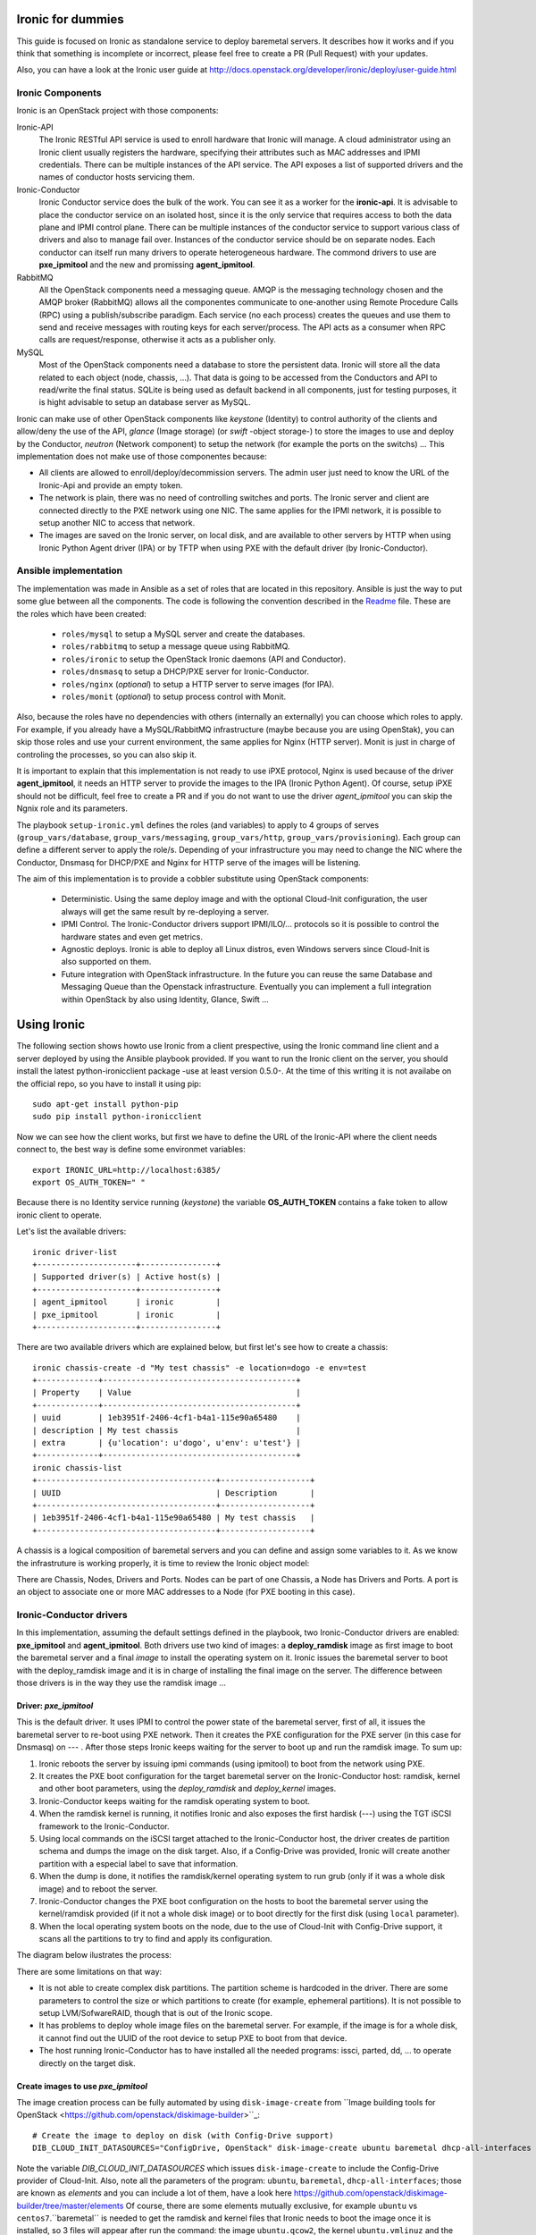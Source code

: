 Ironic for dummies
==================

This guide is focused on Ironic as standalone service to deploy baremetal 
servers. It describes how it works and if you think that something is 
incomplete or incorrect, please feel free to create a PR (Pull Request) with 
your updates.

Also, you can have a look at the Ironic user guide at 
http://docs.openstack.org/developer/ironic/deploy/user-guide.html


Ironic Components
-----------------

Ironic is an OpenStack project with those components:

Ironic-API
  The Ironic RESTful API service is used to enroll hardware that Ironic will 
  manage. A cloud administrator using an Ironic client usually registers the 
  hardware, specifying their attributes such as MAC addresses and IPMI 
  credentials. There can be multiple instances of the API service. The API 
  exposes a list of supported drivers and the names of conductor hosts 
  servicing them.

Ironic-Conductor
  Ironic Conductor service does the bulk of the work. You can see it as a worker
  for the **ironic-api**. It is advisable to place the conductor service on an 
  isolated host, since it is the only service that requires access to both the 
  data plane and IPMI control plane. There can be multiple instances of the 
  conductor service to support various class of drivers and also to manage fail 
  over. Instances of the conductor service should be on separate nodes. Each 
  conductor can itself run many drivers to operate heterogeneous hardware. The
  commond drivers to use are **pxe_ipmitool** and the new and promissing 
  **agent_ipmitool**.

RabbitMQ
  All the OpenStack components need a messaging queue. AMQP is the messaging 
  technology chosen and the AMQP broker (RabbitMQ) allows all the componentes 
  communicate to one-another using Remote Procedure Calls (RPC) using a 
  publish/subscribe paradigm. Each service (no each process) creates the queues
  and use them to send and receive messages with routing keys for each 
  server/process. The API acts as a consumer when RPC calls are 
  request/response, otherwise it acts as a publisher only.

MySQL
  Most of the OpenStack components need a database to store the persistent data.
  Ironic will store all the data related to each object (node, chassis, ...). 
  That data is going to be accessed from the Conductors and API to read/write 
  the final status. SQLite is being used as default backend in all components, 
  just for testing purposes, it is hight advisable to setup an database server 
  as MySQL.

.. image:: deployment_architecture.png

Ironic can make use of other OpenStack components like *keystone* (Identity) 
to control authority of the clients and allow/deny the use of the API, 
*glance* (Image storage) (or *swift* -object storage-) to store the images to 
use and deploy by the Conductor, *neutron* (Network component) to setup the 
network (for example the ports on the switchs) ...  This implementation does 
not make use of those componentes because:

* All clients are allowed to enroll/deploy/decommission servers. The admin user
  just need to know the URL of the Ironic-Api and provide an empty token.
* The network is plain, there was no need of controlling switches and ports.
  The Ironic server and client are connected directly to the PXE network using
  one NIC. The same applies for the IPMI network, it is possible to setup another
  NIC to access that network. 
* The images are saved on the Ironic server, on local disk, and are available to
  other servers by HTTP when using Ironic Python Agent driver (IPA) or by TFTP 
  when using PXE with the default driver (by Ironic-Conductor).



Ansible implementation
----------------------

The implementation was made in Ansible as a set of roles that are located in 
this repository. Ansible is just the way to put some glue between all the
components. The code is following the convention described in the
`Readme <https://github.com/jriguera/ansible-ironic-standalone/blob/master/roles/README.md>`_
file. These are the roles which have been created:

 - ``roles/mysql`` to setup a MySQL server and create the databases.
 - ``roles/rabbitmq`` to setup a message queue using RabbitMQ.
 - ``roles/ironic`` to setup the OpenStack Ironic daemons (API and Conductor).
 - ``roles/dnsmasq`` to setup a DHCP/PXE server for Ironic-Conductor.
 - ``roles/nginx`` (*optional*) to setup a HTTP server to serve images (for IPA).
 - ``roles/monit`` (*optional*) to setup process control with Monit.

Also, because the roles have no dependencies with others (internally an 
externally) you can choose which roles to apply. For example, if you already 
have a MySQL/RabbitMQ infrastructure (maybe because you are using OpenStak), you 
can skip those roles and use your current environment, the same applies for 
Nginx (HTTP server). Monit is just in charge of controling the processes, so you 
can also skip it. 

It is important to explain that this implementation is not ready to use iPXE 
protocol, Nginx is used because of the driver **agent_ipmitool**, it needs an HTTP 
server to provide the images to the IPA (Ironic Python Agent). Of course, setup 
iPXE should not be difficult, feel free to create a PR and if you do not want 
to use the driver *agent_ipmitool* you can skip the Ngnix role and its parameters.

The playbook ``setup-ironic.yml`` defines the roles (and variables) to apply to
4 groups of serves (``group_vars/database``, ``group_vars/messaging``, 
``group_vars/http``, ``group_vars/provisioning``). Each group can define a 
different server to apply the role/s. Depending of your infrastructure you may
need to change the NIC where the Conductor, Dnsmasq for DHCP/PXE and Nginx for 
HTTP serve of the images will be listening.

The aim of this implementation is to provide a cobbler substitute using 
OpenStack components:

 * Deterministic. Using the same deploy image and with the optional Cloud-Init 
   configuration, the user always will get the same result by re-deploying a 
   server.
 * IPMI Control. The Ironic-Conductor drivers support IPMI/ILO/... protocols so
   it is possible to control the hardware states and even get metrics.
 * Agnostic deploys. Ironic is able to deploy all Linux distros, even Windows
   servers since Cloud-Init is also supported on them.
 * Future integration with OpenStack infrastructure. In the future you can 
   reuse the same Database and Messaging Queue than the Openstack infrastructure. 
   Eventually you can implement a full integration within OpenStack by also using
   Identity, Glance, Swift ...


Using Ironic
============

The following section shows howto use Ironic from a client prespective, using 
the Ironic command line client and a server deployed by using the Ansible 
playbook provided. If you want to run the Ironic client on the server, you
should install the latest python-ironicclient package -use at least version 0.5.0-.
At the time of this writing it is not availabe on the official repo, so you
have to install it using pip::

  sudo apt-get install python-pip
  sudo pip install python-ironicclient

Now we can see how the client works, but first we have to define the URL of the 
Ironic-API where the client needs connect to, the best way is define some
environmet variables::

  export IRONIC_URL=http://localhost:6385/
  export OS_AUTH_TOKEN=" "

Because there is no Identity service running (*keystone*) the variable 
**OS_AUTH_TOKEN** contains a fake token to allow ironic client to operate.

Let's list the available drivers::

  ironic driver-list
  +---------------------+----------------+
  | Supported driver(s) | Active host(s) |
  +---------------------+----------------+
  | agent_ipmitool      | ironic         |
  | pxe_ipmitool        | ironic         |
  +---------------------+----------------+


There are two available drivers which are explained below, but first let's see 
how to create a chassis::

  ironic chassis-create -d "My test chassis" -e location=dogo -e env=test
  +-------------+-----------------------------------------+
  | Property    | Value                                   |
  +-------------+-----------------------------------------+
  | uuid        | 1eb3951f-2406-4cf1-b4a1-115e90a65480    |
  | description | My test chassis                         |
  | extra       | {u'location': u'dogo', u'env': u'test'} |
  +-------------+-----------------------------------------+
  ironic chassis-list
  +--------------------------------------+-------------------+
  | UUID                                 | Description       |
  +--------------------------------------+-------------------+
  | 1eb3951f-2406-4cf1-b4a1-115e90a65480 | My test chassis   |
  +--------------------------------------+-------------------+

A chassis is a logical composition of baremetal servers and you can define and 
assign some variables to it. As we know the infrastruture is working properly,
it is time to review the Ironic object model:

.. image:: ironic-model.jpg

There are Chassis, Nodes, Drivers and Ports. Nodes can be part of one Chassis,
a Node has Drivers and Ports. A port is an object to associate one or more
MAC addresses to a Node (for PXE booting in this case).


Ironic-Conductor drivers
------------------------

In this implementation, assuming the default settings defined in the playbook, 
two Ironic-Conductor drivers are enabled: **pxe_ipmitool** and **agent_ipmitool**. 
Both drivers use two kind of images: a **deploy_ramdisk** image as first image to 
boot the baremetal server and a final *image* to install the operating system 
on it. Ironic issues the baremetal server to boot with the deploy_ramdisk image 
and it is in charge of installing the final image on the server. The difference 
between those drivers is in the way they use the ramdisk image ...


Driver: *pxe_ipmitool*
^^^^^^^^^^^^^^^^^^^^^^

This is the default driver. It uses IPMI to control the power state of the 
baremetal server, first of all, it issues the baremetal server to re-boot
using PXE network. Then it creates the PXE configuration for the PXE server (in
this case for Dnsmasq) on --- . After those steps Ironic keeps waiting for
the server to boot up and run the ramdisk image. To sum up:

1. Ironic reboots the server by issuing ipmi commands (using ipmitool) 
   to boot from the network using PXE.
2. It creates the PXE boot configuration for the target baremetal server on 
   the Ironic-Conductor host: ramdisk, kernel and other boot parameters, using 
   the *deploy_ramdisk* and *deploy_kernel* images.
3. Ironic-Conductor keeps waiting for the ramdisk operating system to boot.
4. When the ramdisk kernel is running, it notifies Ironic and also exposes 
   the first hardisk (---) using the TGT iSCSI framework to the 
   Ironic-Conductor.
5. Using local commands on the iSCSI target attached to the Ironic-Conductor
   host, the driver creates de partition schema and dumps the image on the 
   disk target. Also, if a Config-Drive was provided, Ironic will create another
   partition with a especial label to save that information.
6. When the dump is done, it notifies the ramdisk/kernel operating system
   to run grub (only if it was a whole disk image) and to reboot the server. 
7. Ironic-Conductor changes the PXE boot configuration on the hosts to boot 
   the baremetal server using the kernel/ramdisk provided (if it not a whole
   disk image) or to boot directly for the first disk (using ``local`` 
   parameter).
8. When the local operating system boots on the node, due to the use of
   Cloud-Init with Config-Drive support, it scans all the partitions to try
   to find and apply its configuration.

The diagram below ilustrates the process:
   
.. image:: ironic-sequence-pxe-deploy.png

There are some limitations on that way:

* It is not able to create complex disk partitions. The partition scheme is 
  hardcoded in the driver. There are some parameters to control the size or
  which partitions to create (for example, ephemeral partitions). It is not 
  possible to setup LVM/SofwareRAID, though that is out of the Ironic scope.
* It has problems to deploy whole image files on the baremetal server. For
  example, if the image is for a whole disk, it cannot find out the UUID of
  the root device to setup PXE to boot from that device. 
* The host running Ironic-Conductor has to have installed all the needed 
  programs: issci, parted, dd, ... to operate directly on the target disk.


Create images to use *pxe_ipmitool*
^^^^^^^^^^^^^^^^^^^^^^^^^^^^^^^^^^^

The image creation process can be fully automated by using ``disk-image-create``
from ``Image building tools for OpenStack <https://github.com/openstack/diskimage-builder>``_::

  # Create the image to deploy on disk (with Config-Drive support)
  DIB_CLOUD_INIT_DATASOURCES="ConfigDrive, OpenStack" disk-image-create ubuntu baremetal dhcp-all-interfaces -o ubuntu

Note the variable *DIB_CLOUD_INIT_DATASOURCES* which issues ``disk-image-create``
to include the Config-Drive provider of Cloud-Init. Also, note all the 
parameters of the program: ``ubuntu``, ``baremetal``, ``dhcp-all-interfaces``;
those are known as *elements* and you can include a lot of them, have a look 
here https://github.com/openstack/diskimage-builder/tree/master/elements
Of course, there are some elements mutually exclusive, for example ``ubuntu`` 
vs ``centos7``.``baremetal`` is needed to get the ramdisk and kernel files that 
Ironic needs to boot the image once it is installed, so 3 files will appear 
after run the command: the image ``ubuntu.qcow2``, the kernel ``ubuntu.vmlinuz`` 
and the ramdisk ``ubuntu.initrd``.

In the same way, it is needed to create a deploy ramdisk image::

  ramdisk-image-create ubuntu deploy-ironic -o ubuntu-deploy-ramdisk

It will create a ramdisk image ``ubuntu-deploy-ramdisk.initramfs`` and a kernel 
``ubuntu-deploy-ramdisk.kernel``.

To operate with those images, copy all the generated files to the folder 
``/var/lib/ironic/images/`` on the Ironic server.


Operation
---------
 
Let's see how to use the *pxe_ipmitool* driver by defining a new baremetal 
server::

  # UUID of the chassis defined above
  CHASSIS=1eb3951f-2406-4cf1-b4a1-115e90a65480
  # Name of the new server
  NAME=test1
  # MAC address for PXE
  MAC=00:25:90:8f:51:a0
  # IPMI ip with (ADMIN/ADMIN as user/password)
  IPMI=10.0.0.2
  # Define the new server on the chassis using the driver pxe_ipmitool
  ironic node-create -c $CHASSIS -n $NAME -d pxe_ipmitool -i ipmi_address=$IPMI -i ipmi_username=ADMIN -i ipmi_password=ADMIN -i deploy_kernel=file:///var/lib/ironic/images/ubuntu-deploy-ramdisk.kernel" -i deploy_ramdisk=file:///var/lib/ironic/images/ubuntu-deploy-ramdisk.initramfs
  +--------------+-----------------------------------------------------------------------------------+
  | Property     | Value                                                                             |
  +--------------+-----------------------------------------------------------------------------------+
  | uuid         | 7cefe9c2-031e-4160-b42e-6a7035a7873b                                              |
  | driver_info  | {u'deploy_kernel': u'file:///var/lib/ironic/images/ubuntu-deploy-ramdisk.kernel', |
  |              | u'ipmi_address': u'10.0.0.2', u'ipmi_username': u'ADMIN',                         |
  |              | u'ipmi_password': u'******', u'deploy_ramdisk': u'file:///var/lib/ironic          |
  |              | /images/ubuntu-deploy-ramdisk.initramfs'}                                         |
  | extra        | {}                                                                                |
  | driver       | pxe_ipmitool                                                                      |
  | chassis_uuid | 1eb3951f-2406-4cf1-b4a1-115e90a65480                                              |
  | properties   | {}                                                                                |
  | name         | test1                                                                             |
  +--------------+-----------------------------------------------------------------------------------+
  # Get the UUID of the new node
  UUID=$(ironic node-list | awk "/$NAME/ { print \$2 }")
  # Define the port: the link between the MAC and the server
  ironic port-create -n $UUID -a $MAC
  +-----------+--------------------------------------+
  | Property  | Value                                |
  +-----------+--------------------------------------+
  | node_uuid | 7cefe9c2-031e-4160-b42e-6a7035a7873b |
  | extra     | {}                                   |
  | uuid      | 324a4602-8cec-47d7-b496-241c081cbcee |
  | address   | 00:25:90:8f:51:a0                    |
  +-----------+--------------------------------------+


Now it's time to define the final image to install on the baremetal server::

  # Ironic needs the checksum of the image
  MD5=$(md5sum /var/lib/ironic/images/ubuntu.qcow2 | cut -d' ' -f 1)
  # Define the image to install on the server
  ironic node-update $UUID add instance_info/image_source=file:///var/lib/ironic/images/ubuntu.qcow2 instance_info/kernel=file:///var/lib/ironic/images/ubuntu.vmlinuz instance_info/ramdisk=file:///var/lib/ironic/images/ubuntu.initrd instance_info/root_gb=10 instance_info/image_checksum=$MD5
  +------------------------+------------------------------------------------------------------------+
  | Property               | Value                                                                  |
  +------------------------+------------------------------------------------------------------------+
  | target_power_state     | None                                                                   |
  | extra                  | {}                                                                     |
  | last_error             | None                                                                   |
  | updated_at             | 2015-05-28T12:53:23+00:00                                              |
  | maintenance_reason     | None                                                                   |
  | provision_state        | available                                                              |
  | uuid                   | 7cefe9c2-031e-4160-b42e-6a7035a7873b                                   |
  | console_enabled        | False                                                                  |
  | target_provision_state | None                                                                   |
  | maintenance            | False                                                                  |
  | inspection_started_at  | None                                                                   |
  | inspection_finished_at | None                                                                   |
  | power_state            | power off                                                              |
  | driver                 | pxe_ipmitool                                                           |
  | reservation            | None                                                                   |
  | properties             | {}                                                                     |
  | instance_uuid          | None                                                                   |
  | name                   | test1                                                                  |
  | driver_info            | {u'ipmi_password': u'******', u'ipmi_address': u'10.0.0.2',            |
  |                        | u'ipmi_username': u'ADMIN', u'deploy_kernel': u'file:///var/lib/ironic |
  |                        | /images/ubuntu-deploy-ramdisk.kernel', u'deploy_ramdisk': u'file:///va |
  |                        | r/lib/ironic/images/ubuntu-deploy-ramdisk.initramfs'}                  |
  | created_at             | 2015-05-28T12:52:23+00:00                                              |
  | driver_internal_info   | {}                                                                     |
  | chassis_uuid           | 1eb3951f-2406-4cf1-b4a1-115e90a65480                                   |
  | instance_info          | {u'ramdisk': u'file:///var/lib/ironic/images/ubuntu.initrd',           |
  |                        | u'kernel': u'file:///var/lib/ironic/images/ubuntu.vmlinuz',            |
  |                        | u'root_gb': 10, u'image_source': u'file:///var/lib/ironic/images/      |
  |                        | ubuntu.qcow2', u'image_checksum': u'a2b651231f7cdd5fc45a3ce961b2b2da'} |
  +------------------------+------------------------------------------------------------------------+
  # Validate the node parameters
  ironic node-validate $UUID
  +------------+--------+---------------------------------------------------------------+
  | Interface  | Result | Reason                                                        |
  +------------+--------+---------------------------------------------------------------+
  | console    | False  | Missing 'ipmi_terminal_port' parameter in node's driver_info. |
  | deploy     | True   |                                                               |
  | inspect    | None   | not supported                                                 |
  | management | True   |                                                               |
  | power      | True   |                                                               |
  +------------+--------+---------------------------------------------------------------+

Remember you can define more parameters on the node: swap space, ephemeral
size and format, etc. In this example, the console is failing because the 
hardware that we are using does not support remote console, if your hardware 
supports that, you can define the UDP por using *ipmi_terminal_port* and by
issuing a command you could get a link to see the remote console (in the
current implementation it uses internally ``shellinabox`` program).

At this time we have to provide the node provisioning configuration by using
Config-Drive provider for Cloud-Init. More information about Cloud-Init here
but it is a program which run in the boot process to configure all the settings.
The Ironic client needs a parameter pointing to a folder with all Cloud-Drive
structure, then it will pack those files and write them in the step 5 (after 
creating the partitions and dump the final image on the baremetal server).
More information about Cloud-Drive on OpenStack here: 
Let's create manually those configuration files::

  # Create a temp folder structure
  mkdir -p /tmp/$NAME/latest /tmp/$NAME/content /tmp/$NAME/latest
  # Create the main file
  cat EOF >> /tmp/$NAME/latest
  EOF
  cp /tmp/$NAME/latest /tmp/$NAME/latest

Currently the community is working on a way to define the network information
(and much more) in an agnostic way, not depending on the distribution:



Ironic will assume that the image is not a whole disk image 
'is_whole_disk_image == False' (on *driver_internal_info*) because there are a
kernel and a ramdisk parameters defined. That is not a problem, because the
images were created using the Image building tools for OpenStack and those are
not whole disk images. If you want to deploy whole disk images, you have to
use the ``agent_ipmitool`` driver.





.. image:: ironic-sequence-ipa-deploy.png






Thanks to: http://www.slideshare.net/enigmadragon/ironic
https://journal.paul.querna.org/articles/2014/07/02/putting-teeth-in-our-public-cloud/

